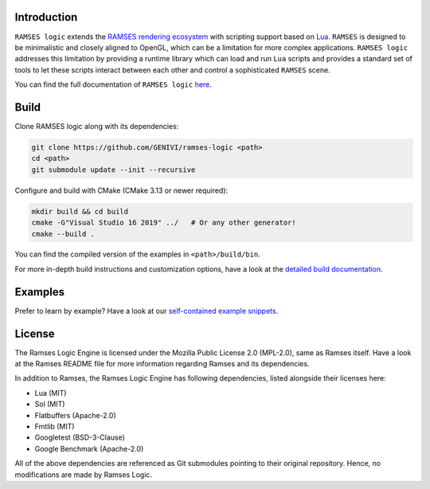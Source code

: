 ========================
Introduction
========================

|build-status|  |docs-status|

``RAMSES logic`` extends the `RAMSES rendering ecosystem <https://github.com/GENIVI/ramses>`_ with scripting support based on
`Lua <https://github.com/lua/lua>`_. ``RAMSES`` is designed to be minimalistic and closely aligned to OpenGL, which can be a
limitation for more complex applications. ``RAMSES logic`` addresses this limitation by providing a runtime library which can
load and run ``Lua`` scripts and provides a standard set of tools to let these scripts interact between each other and control
a sophisticated ``RAMSES`` scene.

You can find the full documentation of ``RAMSES logic`` `here <https://ramses-logic.readthedocs.io/en/latest>`_.

.. _quickstart:

========================
Build
========================

Clone RAMSES logic along with its dependencies:

.. code-block:: bash

    git clone https://github.com/GENIVI/ramses-logic <path>
    cd <path>
    git submodule update --init --recursive

Configure and build with CMake (CMake 3.13 or newer required):

.. code-block:: bash

    mkdir build && cd build
    cmake -G"Visual Studio 16 2019" ../   # Or any other generator!
    cmake --build .

You can find the compiled version of the examples in ``<path>/build/bin``.

For more in-depth build instructions and customization options, have a look at
the `detailed build documentation <https://ramses-logic.readthedocs.io/en/latest/build.html>`_.

========================
Examples
========================

Prefer to learn by example? Have a look at our `self-contained example snippets <https://ramses-logic.readthedocs.io/en/latest/api.html#list-of-all-examples>`_.

========================
License
========================

The Ramses Logic Engine is licensed under the Mozilla Public License 2.0 (MPL-2.0),
same as Ramses itself. Have a look at the Ramses README file for more information
regarding Ramses and its dependencies.

In addition to Ramses, the Ramses Logic Engine has following dependencies,
listed alongside their licenses here:

* Lua (MIT)
* Sol (MIT)
* Flatbuffers (Apache-2.0)
* Fmtlib (MIT)
* Googletest (BSD-3-Clause)
* Google Benchmark (Apache-2.0)

All of the above dependencies are referenced as Git submodules pointing to their original
repository. Hence, no modifications are made by Ramses Logic.

.. |build-status| image:: https://github.com/GENIVI/ramses-logic/workflows/CMake/badge.svg?branch=master
    :alt: build status
    :target: https://github.com/GENIVI/ramses-logic/actions?query=branch%3Amaster

.. |docs-status| image:: https://readthedocs.org/projects/ramses-logic/badge/?style=flat
    :alt: docs status
    :target: https://ramses-logic.readthedocs.io/en/latest/
